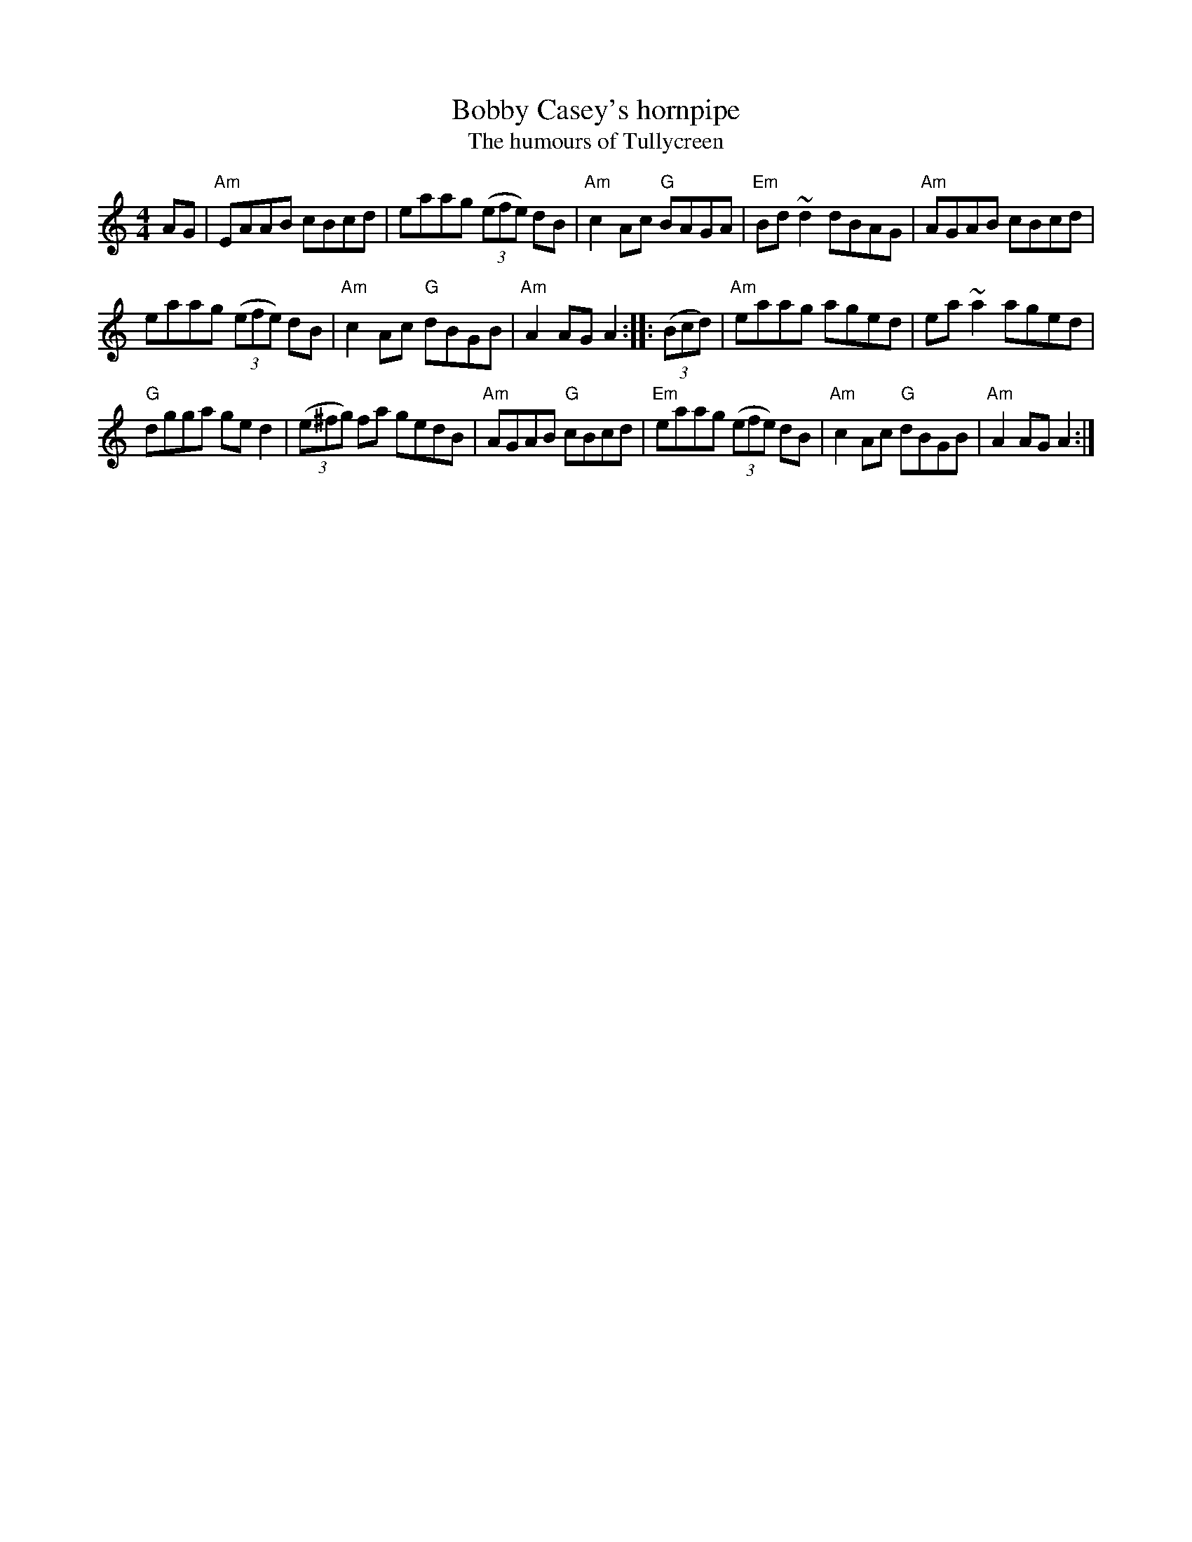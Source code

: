 X:456
T:Bobby Casey's hornpipe
T:The humours of Tullycreen
R:Hornpipe
D:Michael Tubridy: The Eagle's Whistle
D:Kevin Burke: If the Cap Fits
B:Ceol Rince 1 n205
S:Original abc's from norbeck...
S:My arrangement from various sources
Z:Transcription, arrangement, chords:Mike Long
M:4/4
L:1/8
K:C
AG|\
"Am"EAAB cBcd|eaag (3(efe) dB|"Am"c2Ac "G"BAGA|"Em"Bd~d2 dBAG|\
"Am"AGAB cBcd|
eaag (3(efe) dB|"Am"c2Ac "G"dBGB|"Am"A2AG A2:|\
|:(3(Bcd)|\
"Am"eaag aged|ea~a2 aged|
"G"dgga ged2|(3(e^fg) fa gedB|\
"Am"AGAB "G"cBcd|"Em"eaag (3(efe) dB|"Am"c2Ac "G"dBGB|"Am"A2AG A2:|
